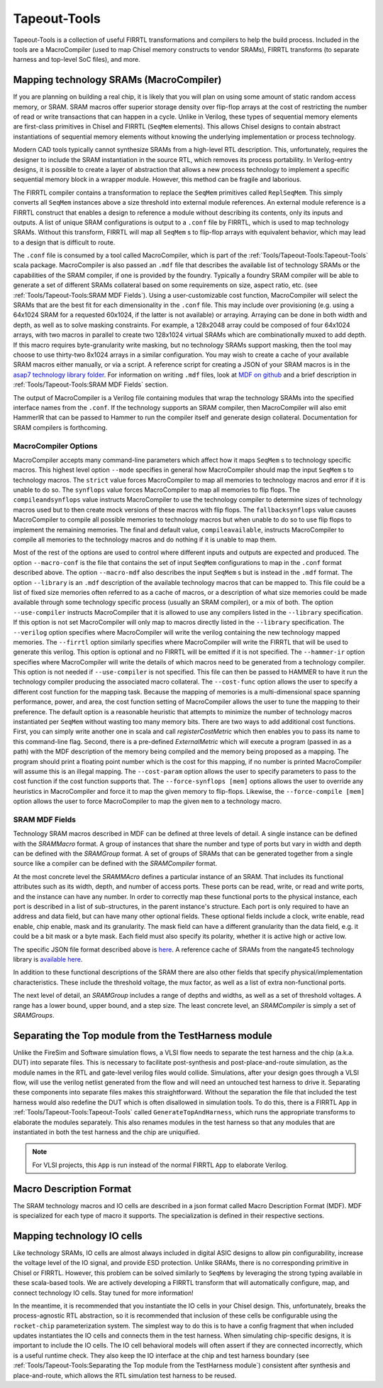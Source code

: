 Tapeout-Tools
===============================

Tapeout-Tools is a collection of useful FIRRTL transformations and compilers to help the build process.
Included in the tools are a MacroCompiler (used to map Chisel memory constructs to vendor SRAMs), FIRRTL transforms (to separate harness and top-level SoC files), and more.

Mapping technology SRAMs (MacroCompiler)
~~~~~~~~~~~~~~~~~~~~~~~~~~~~~~~~~~~~~~~~

If you are planning on building a real chip, it is likely that you will plan on using some amount of static random access memory, or SRAM.
SRAM macros offer superior storage density over flip-flop arrays at the cost of restricting the number of read or write transactions that can happen in a cycle.
Unlike in Verilog, these types of sequential memory elements are first-class primitives in Chisel and FIRRTL (``SeqMem`` elements).
This allows Chisel designs to contain abstract instantiations of sequential memory elements without knowing the underlying implementation or process technology.

Modern CAD tools typically cannot synthesize SRAMs from a high-level RTL description.
This, unfortunately, requires the designer to include the SRAM instantiation in the source RTL, which removes its process portability.
In Verilog-entry designs, it is possible to create a layer of abstraction that allows a new process technology to implement a specific sequential memory block in a wrapper module.
However, this method can be fragile and laborious.

The FIRRTL compiler contains a transformation to replace the ``SeqMem`` primitives called ``ReplSeqMem``.
This simply converts all ``SeqMem`` instances above a size threshold into external module references.
An external module reference is a FIRRTL construct that enables a design to reference a module without describing its contents, only its inputs and outputs.
A list of unique SRAM configurations is output to a ``.conf`` file by FIRRTL, which is used to map technology SRAMs.
Without this transform, FIRRTL will map all ``SeqMem`` s to flip-flop arrays with equivalent behavior, which may lead to a design that is difficult to route.

The ``.conf`` file is consumed by a tool called MacroCompiler, which is part of the :ref:`Tools/Tapeout-Tools:Tapeout-Tools` scala package.
MacroCompiler is also passed an ``.mdf`` file that describes the available list of technology SRAMs or the capabilities of the SRAM compiler, if one is provided by the foundry.
Typically a foundry SRAM compiler will be able to generate a set of different SRAMs collateral based on some requirements on size, aspect ratio, etc. (see :ref:`Tools/Tapeout-Tools:SRAM MDF Fields`).
Using a user-customizable cost function, MacroCompiler will select the SRAMs that are the best fit for each dimensionality in the ``.conf`` file.
This may include over provisioning (e.g. using a 64x1024 SRAM for a requested 60x1024, if the latter is not available) or arraying.
Arraying can be done in both width and depth, as well as to solve masking constraints.
For example, a 128x2048 array could be composed of four 64x1024 arrays, with two macros in parallel to create two 128x1024 virtual SRAMs which are combinationally muxed to add depth.
If this macro requires byte-granularity write masking, but no technology SRAMs support masking, then the tool may choose to use thirty-two 8x1024 arrays in a similar configuration.
You may wish to create a cache of your available SRAM macros either manually, or via a script. A reference script for creating a JSON of your SRAM macros is in the `asap7 technology library folder <https://github.com/ucb-bar/hammer/blob/8fd1486499b875d56f09b060f03a62775f0a6aa7/src/hammer-vlsi/technology/asap7/sram-cache-gen.py>`__.
For information on writing ``.mdf`` files, look at `MDF on github <https://github.com/ucb-bar/plsi-mdf>`__ and a brief description in :ref:`Tools/Tapeout-Tools:SRAM MDF Fields` section.

The output of MacroCompiler is a Verilog file containing modules that wrap the technology SRAMs into the specified interface names from the ``.conf``.
If the technology supports an SRAM compiler, then MacroCompiler will also emit HammerIR that can be passed to Hammer to run the compiler itself and generate design collateral.
Documentation for SRAM compilers is forthcoming.

MacroCompiler Options
+++++++++++++++++++++
MacroCompiler accepts many command-line parameters which affect how it maps ``SeqMem`` s to technology specific macros.
This highest level option ``--mode`` specifies in general how MacroCompiler should map the input ``SeqMem`` s to technology macros.
The ``strict`` value forces MacroCompiler to map all memories to technology macros and error if it is unable to do so.
The ``synflops`` value forces MacroCompiler to map all memories to flip flops.
The ``compileandsynflops`` value instructs MacroCompiler to use the technology compiler to determine sizes of technology macros used but to then create mock versions of these macros with flip flops.
The ``fallbacksynflops`` value causes MacroCompiler to compile all possible memories to technology macros but when unable to do so to use flip flops to implement the remaining memories.
The final and default value, ``compileavailable``, instructs MacroCompiler to compile all memories to the technology macros and do nothing if it is unable to map them.

Most of the rest of the options are used to control where different inputs and outputs are expected and produced.
The option ``--macro-conf`` is the file that contains the set of input ``SeqMem`` configurations to map in the ``.conf`` format described above.
The option ``--macro-mdf`` also describes the input ``SeqMem`` s but is instead in the ``.mdf`` format.
The option ``--library`` is an ``.mdf`` description of the available technology macros that can be mapped to.
This file could be a list of fixed size memories often referred to as a cache of macros, or a description of what size memories could be made available through some technology specific process (usually an SRAM compiler), or a mix of both.
The option ``--use-compiler`` instructs MacroCompiler that it is allowed to use any compilers listed in the ``--library`` specification.
If this option is not set MacroCompiler will only map to macros directly listed in the ``--library`` specification.
The ``--verilog`` option specifies where MacroCompiler will write the verilog containing the new technology mapped memories.
The ``--firrtl`` option similarly specifies where MacroCompiler will write the FIRRTL that will be used to generate this verilog.
This option is optional and no FIRRTL will be emitted if it is not specified.
The ``--hammer-ir`` option specifies where MacroCompiler will write the details of which macros need to be generated from a technology compiler.
This option is not needed if ``--use-compiler`` is not specified.
This file can then be passed to HAMMER to have it run the technology compiler producing the associated macro collateral.
The ``--cost-func`` option allows the user to specify a different cost function for the mapping task.
Because the mapping of memories is a multi-dimensional space spanning performance, power, and area, the cost function setting of MacroCompiler allows the user to tune the mapping to their preference.
The default option is a reasonable heuristic that attempts to minimize the number of technology macros instantiated per ``SeqMem`` without wasting too many memory bits.
There are two ways to add additional cost functions.
First, you can simply write another one in scala and call `registerCostMetric` which then enables you to pass its name to this command-line flag.
Second, there is a pre-defined `ExternalMetric` which will execute a program (passed in as a path) with the MDF description of the memory being compiled and the memory being proposed as a mapping.
The program should print a floating point number which is the cost for this mapping, if no number is printed MacroCompiler will assume this is an illegal mapping.
The ``--cost-param`` option allows the user to specify parameters to pass to the cost function if the cost function supports that.
The ``--force-synflops [mem]`` options allows the user to override any heuristics in MacroCompiler and force it to map the given memory to flip-flops.
Likewise, the ``--force-compile [mem]`` option allows the user to force MacroCompiler to map the given ``mem`` to a technology macro.

SRAM MDF Fields
+++++++++++++++
Technology SRAM macros described in MDF can be defined at three levels of detail.
A single instance can be defined with the `SRAMMacro` format.
A group of instances that share the number and type of ports but vary in width and depth can be defined with the `SRAMGroup` format.
A set of groups of SRAMs that can be generated together from a single source like a compiler can be defined with the `SRAMCompiler` format.

At the most concrete level the `SRAMMAcro` defines a particular instance of an SRAM.
That includes its functional attributes such as its width, depth, and number of access ports.
These ports can be read, write, or read and write ports, and the instance can have any number.
In order to correctly map these functional ports to the physical instance, each port is described in a list of sub-structures, in the parent instance's structure.
Each port is only required to have an address and data field, but can have many other optional fields.
These optional fields include a clock, write enable, read enable, chip enable, mask and its granularity.
The mask field can have a different granularity than the data field, e.g. it could be a bit mask or a byte mask.
Each field must also specify its polarity, whether it is active high or active low.

The specific JSON file format described above is `here <https://github.com/ucb-bar/plsi-mdf/blob/4be9b173647c77f990a542f4eb5f69af01d77316/macro_format.json>`_. A reference cache of SRAMs from the nangate45 technology library is `available here <https://github.com/ucb-bar/hammer/blob/8fd1486499b875d56f09b060f03a62775f0a6aa7/src/hammer-vlsi/technology/nangate45/sram-cache.json>`_.

In addition to these functional descriptions of the SRAM there are also other fields that specify physical/implementation characteristics.
These include the threshold voltage, the mux factor, as well as a list of extra non-functional ports.

The next level of detail, an `SRAMGroup` includes a range of depths and widths, as well as a set of threshold voltages.
A range has a lower bound, upper bound, and a step size.
The least concrete level, an `SRAMCompiler` is simply a set of `SRAMGroups`.

Separating the Top module from the TestHarness module
~~~~~~~~~~~~~~~~~~~~~~~~~~~~~~~~~~~~~~~~~~~~~~~~~~~~~

Unlike the FireSim and Software simulation flows, a VLSI flow needs to separate the test harness and the chip (a.k.a. DUT) into separate files.
This is necessary to facilitate post-synthesis and post-place-and-route simulation, as the module names in the RTL and gate-level verilog files would collide.
Simulations, after your design goes through a VLSI flow, will use the verilog netlist generated from the flow and will need an untouched test harness to drive it.
Separating these components into separate files makes this straightforward.
Without the separation the file that included the test harness would also redefine the DUT which is often disallowed in simulation tools.
To do this, there is a FIRRTL ``App`` in :ref:`Tools/Tapeout-Tools:Tapeout-Tools` called ``GenerateTopAndHarness``, which runs the appropriate transforms to elaborate the modules separately.
This also renames modules in the test harness so that any modules that are instantiated in both the test harness and the chip are uniquified.

.. Note:: For VLSI projects, this ``App`` is run instead of the normal FIRRTL ``App`` to elaborate Verilog.

Macro Description Format
~~~~~~~~~~~~~~~~~~~~~~~~

The SRAM technology macros and IO cells are described in a json format called Macro Description Format (MDF).
MDF is specialized for each type of macro it supports.
The specialization is defined in their respective sections.



Mapping technology IO cells
~~~~~~~~~~~~~~~~~~~~~~~~~~~

Like technology SRAMs, IO cells are almost always included in digital ASIC designs to allow pin configurability, increase the voltage level of the IO signal, and provide ESD protection.
Unlike SRAMs, there is no corresponding primitive in Chisel or FIRRTL.
However, this problem can be solved similarly to ``SeqMems`` by leveraging the strong typing available in these scala-based tools.
We are actively developing a FIRRTL transform that will automatically configure, map, and connect technology IO cells.
Stay tuned for more information!

In the meantime, it is recommended that you instantiate the IO cells in your Chisel design.
This, unfortunately, breaks the process-agnostic RTL abstraction, so it is recommended that inclusion of these cells be configurable using the ``rocket-chip`` parameterization system.
The simplest way to do this is to have a config fragment that when included updates instantiates the IO cells and connects them in the test harness.
When simulating chip-specific designs, it is important to include the IO cells.
The IO cell behavioral models will often assert if they are connected incorrectly, which is a useful runtime check.
They also keep the IO interface at the chip and test harness boundary (see :ref:`Tools/Tapeout-Tools:Separating the Top module from the TestHarness module`) consistent after synthesis and place-and-route,
which allows the RTL simulation test harness to be reused.
